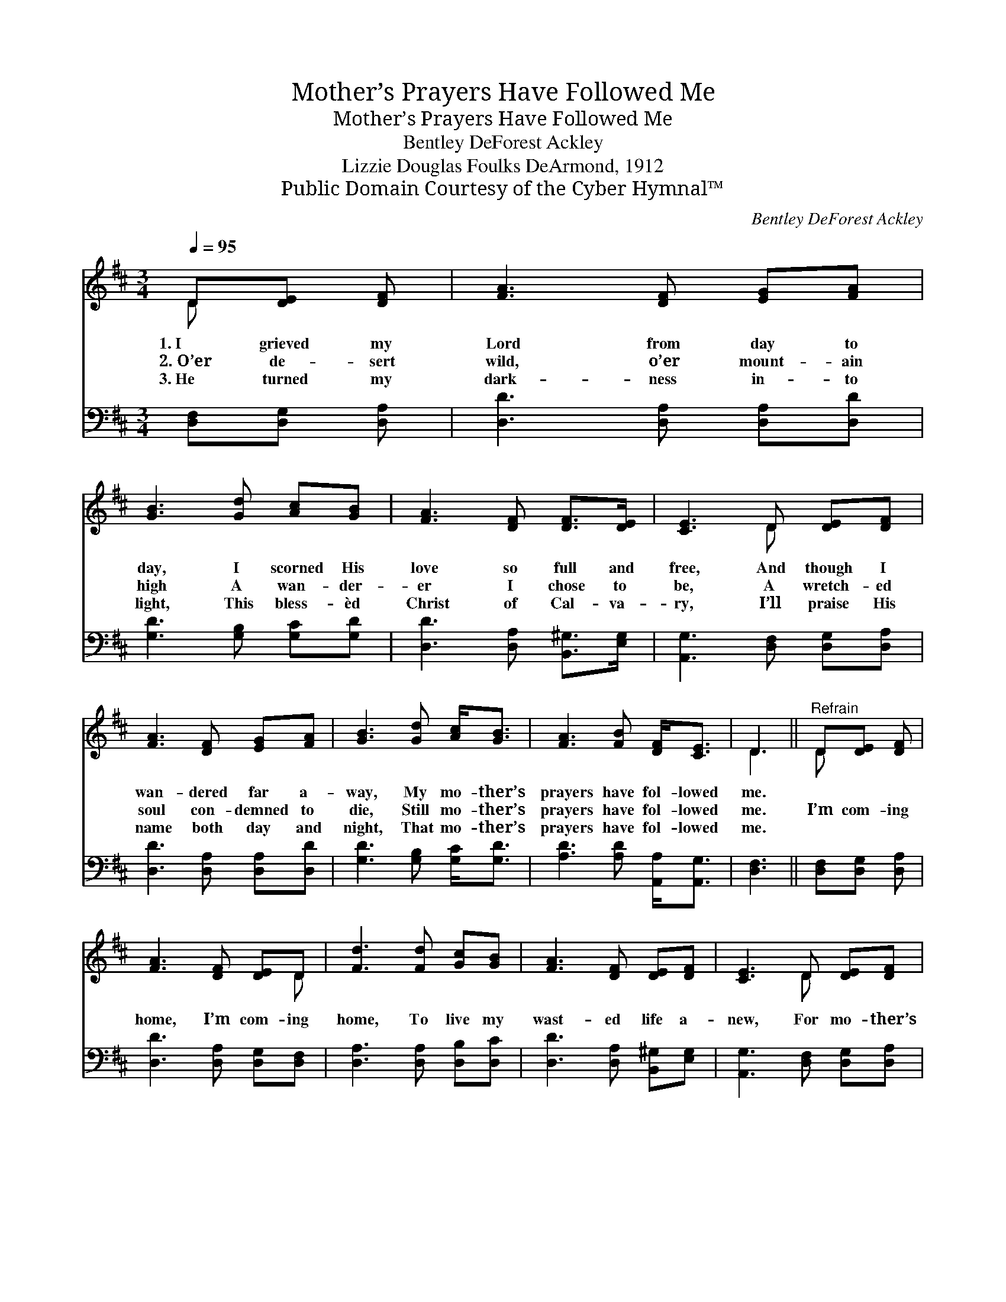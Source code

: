 X:1
T:Mother’s Prayers Have Followed Me
T:Mother’s Prayers Have Followed Me
T:Bentley DeForest Ackley
T:Lizzie Douglas Foulks DeArmond, 1912
T:Public Domain Courtesy of the Cyber Hymnal™
C:Bentley DeForest Ackley
Z:Public Domain
Z:Courtesy of the Cyber Hymnal™
%%score ( 1 2 ) ( 3 4 )
L:1/8
Q:1/4=95
M:3/4
K:D
V:1 treble 
V:2 treble 
V:3 bass 
V:4 bass 
V:1
 D[DE] [DF] | [FA]3 [DF] [EG][FA] | [GB]3 [Gd] [Ac][GB] | [FA]3 [DF] [DF]>[DE] | [CE]3 D [DE][DF] | %5
w: 1.~I grieved my|Lord from day to|day, I scorned His|love so full and|free, And though I|
w: 2.~O’er de- sert|wild, o’er mount- ain|high A wan- der-|er I chose to|be, A wretch- ed|
w: 3.~He turned my|dark- ness in- to|light, This bless- èd|Christ of Cal- va-|ry, I’ll praise His|
 [FA]3 [DF] [EG][FA] | [GB]3 [Gd] [Ac]<[GB] | [FA]3 [FB] [DF]<[CE] | D3 ||"^Refrain" D[DE] [DF] | %10
w: wan- dered far a-|way, My mo- ther’s|prayers have fol- lowed|me.||
w: soul con- demned to|die, Still mo- ther’s|prayers have fol- lowed|me.|I’m com- ing|
w: name both day and|night, That mo- ther’s|prayers have fol- lowed|me.||
 [FA]3 [DF] [DE]D | [Fd]3 [Fd] [Gc][GB] | [FA]3 [DF] [DE][DF] | [CE]3 D [DE][DF] | %14
w: ||||
w: home, I’m com- ing|home, To live my|wast- ed life a-|new, For mo- ther’s|
w: ||||
 [FA]3 [DF] [DE]D | [Fd]3 [Ad] [Ac][GB] | [FA]3 [DF] [CF]>[CE] | D3 |] %18
w: ||||
w: prayers have fol- lowed|me, Have fol- lowed|me, the whole world|thro’.|
w: ||||
V:2
 D x2 | x6 | x6 | x6 | x3 D x2 | x6 | x6 | x6 | D3 || D x2 | x5 D | x6 | x6 | x3 D x2 | x5 D | x6 | %16
 x6 | D3 |] %18
V:3
 [D,F,][D,G,] [D,A,] | [D,D]3 [D,A,] [D,A,][D,D] | [G,D]3 [G,B,] [G,C][G,D] | %3
 [D,D]3 [D,A,] [B,,^G,]>[E,G,] | [A,,G,]3 [D,F,] [D,G,][D,A,] | [D,D]3 [D,A,] [D,A,][D,D] | %6
 [G,D]3 [G,B,] [G,C]<[G,D] | [A,D]3 [A,D] [A,,A,]<[A,,G,] | [D,F,]3 || [D,F,][D,G,] [D,A,] | %10
 [D,D]3 [D,A,] [D,G,][D,F,] | [D,A,]3 [D,A,] [D,B,][D,C] | [D,D]3 [D,A,] [B,,^G,][E,G,] | %13
 [A,,G,]3 [D,F,] [D,G,][D,A,] | [D,D]3 [D,A,] [D,G,][D,F,] | [D,A,]3 [F,D] [G,D][G,D] | %16
 [A,D]3 A, [A,,A,]>[A,,G,] | [D,F,]3 |] %18
V:4
 x3 | x6 | x6 | x6 | x6 | x6 | x6 | x6 | x3 || x3 | x6 | x6 | x6 | x6 | x6 | x6 | x3 A, x2 | x3 |] %18

